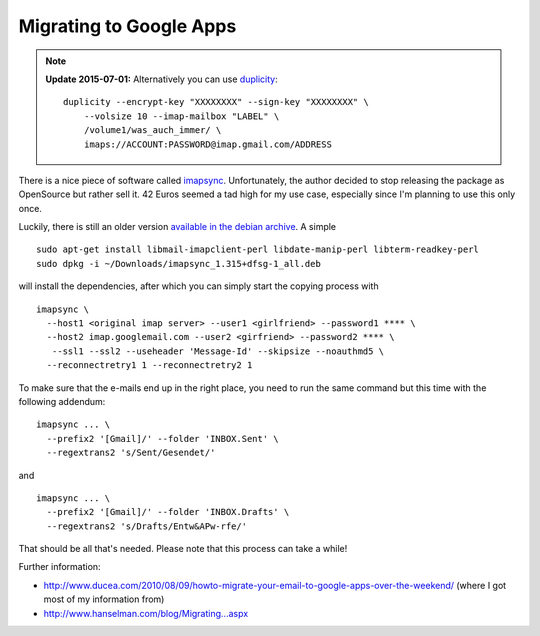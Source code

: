 Migrating to Google Apps
========================

.. categories:: admin
.. tags:: google apps, e-mail
.. comments::

.. note:: 

   **Update 2015-07-01:**
   Alternatively you can use `duplicity <http://duplicity.nongnu.org/>`_::

       duplicity --encrypt-key "XXXXXXXX" --sign-key "XXXXXXXX" \
           --volsize 10 --imap-mailbox "LABEL" \
           /volume1/was_auch_immer/ \
           imaps://ACCOUNT:PASSWORD@imap.gmail.com/ADDRESS

There is a nice piece of software called `imapsync`_. Unfortunately, the author decided to stop releasing the package as OpenSource but rather sell it.  42 Euros seemed a tad high for my use case, especially since I'm planning to use this only once.

.. more::

Luckily, there is still an older version `available in the debian archive`_. A simple ::

    sudo apt-get install libmail-imapclient-perl libdate-manip-perl libterm-readkey-perl
    sudo dpkg -i ~/Downloads/imapsync_1.315+dfsg-1_all.deb 

will install the dependencies, after which you can simply start the copying process with ::

    imapsync \
      --host1 <original imap server> --user1 <girlfriend> --password1 **** \
      --host2 imap.googlemail.com --user2 <girfriend> --password2 **** \
       --ssl1 --ssl2 --useheader 'Message-Id' --skipsize --noauthmd5 \
      --reconnectretry1 1 --reconnectretry2 1

To make sure that the e-mails end up in the right place, you need to run the same command but this time with the following addendum::

    imapsync ... \
      --prefix2 '[Gmail]/' --folder 'INBOX.Sent' \
      --regextrans2 's/Sent/Gesendet/'

and ::

    imapsync ... \
      --prefix2 '[Gmail]/' --folder 'INBOX.Drafts' \
      --regextrans2 's/Drafts/Entw&APw-rfe/'

That should be all that's needed. Please note that this process can take a while!

Further information:

* http://www.ducea.com/2010/08/09/howto-migrate-your-email-to-google-apps-over-the-weekend/ (where I got most of my information from)
* `http://www.hanselman.com/blog/Migrating...aspx <http://www.hanselman.com/blog/MigratingAFamilyToGoogleAppsFromGmailThunderbirdOutlookAndOthersTheDefinitiveGuide.aspx>`_

.. _imapsync: http://imapsync.lamiral.info/
.. _available in the debian archive: http://snapshot.debian.org/package/imapsync/1.315%2Bdfsg-1/

